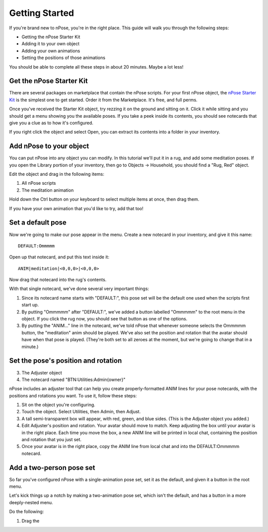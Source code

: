Getting Started
===============

If you're brand new to nPose, you're in the right place.  This guide will walk
you through the following steps:

- Getting the nPose Starter Kit
- Adding it to your own object
- Adding your own animations
- Setting the positions of those animations

You should be able to complete all these steps in about 20 minutes.  Maybe a lot
less!

Get the nPose Starter Kit
-------------------------

There are several packages on marketplace that contain the nPose scripts.  For
your first nPose object, the `nPose Starter Kit`_ is the simplest one to get
started.  Order it from the Marketplace.  It's free, and full perms.

Once you've received the Starter Kit object, try rezzing it on the ground and
sitting on it.  Click it while sitting and you should get a menu showing you the
available poses.  If you take a peek inside its contents, you should see
notecards that give you a clue as to how it's configured.

If you right click the object and select Open, you can extract its contents into
a folder in your inventory.

.. raw:: html

    <video src="_static/getting-started/open.mp4" controls>
      Your browser does not support HTML5 videos.
    </video>

Add nPose to your object
------------------------

You can put nPose into any object you can modify.  In this tutorial we'll put it
in a rug, and add some meditation poses.  If you open the Library portion of
your inventory, then go to Objects -> Household, you should find a "Rug, Red"
object.

.. raw:: html

    <video src="_static/getting-started/rug.mp4" controls>
      Your browser does not support HTML5 videos.
    </video>


Edit the object and drag in the following items:

1. All nPose scripts
2. The meditation animation

Hold down the Ctrl button on your keyboard to select multiple items at once,
then drag them.

.. raw:: html

    <video src="_static/getting-started/add-scripts.mp4" controls>
      Your browser does not support HTML5 videos.
    </video>

If you have your own animation that you'd like to try, add that too!

Set a default pose
------------------

Now we're going to make our pose appear in the menu.  Create a new notecard in
your inventory, and give it this name::

  DEFAULT:Ommmmm

Open up that notecard, and put this text inside it::

  ANIM|meditation|<0,0,0>|<0,0,0>

Now drag that notecard into the rug's contents.

With that single notecard, we've done several very important things:

1. Since its notecard name starts with "DEFAULT:", this pose set will be the
   default one used when the scripts first start up.
2. By putting "Ommmmm" after "DEFAULT:", we've added a button labelled "Ommmmm"
   to the root menu in the object.  If you click the rug now, you should see
   that button as one of the options.
3. By putting the "ANIM..." line in the notecard, we've told nPose that whenever
   someone selects the Ommmmm button, the "meditation" anim should be played.
   We've also set the position and rotation that the avatar should have when
   that pose is played.  (They're both set to all zeroes at the moment, but
   we're going to change that in a minute.)

.. raw:: html

    <video src="_static/getting-started/default-card.mp4" controls>
      Your browser does not support HTML5 videos.
    </video>


Set the pose's position and rotation
------------------------------------
3. The Adjuster object
4. The notecard named "BTN:Utilities:Admin{owner}"

nPose includes an adjuster tool that can help you create properly-formatted ANIM
lines for your pose notecards, with the positions and rotations you want.  To
use it, follow these steps:

1. Sit on the object you're configuring.
2. Touch the object.  Select Utilities, then Admin, then Adjust.
3. A tall semi-transparent box will appear, with red, green, and blue sides.
   (This is the Adjuster object you added.) 
4. Edit Adjuster's position and rotation.  Your avatar should move to match.
   Keep adjusting the box until your avatar is in the right place.  Each time
   you move the box, a new ANIM line will be printed in local chat, containing
   the position and rotation that you just set.
5. Once your avatar is in the right place, copy the ANIM line from local chat
   and into the DEFAULT:Ommmmm notecard.

Add a two-person pose set
-------------------------

So far you've configured nPose with a single-animation pose set, set it as the
default, and given it a button in the root menu.

Let's kick things up a notch by making a two-animation pose set, which isn't the
default, and has a button in a more deeply-nested menu.

Do the following:

1. Drag the 

.. _nPose Starter Kit: https://marketplace.secondlife.com/p/nPose-Starter-Kit/7894545
